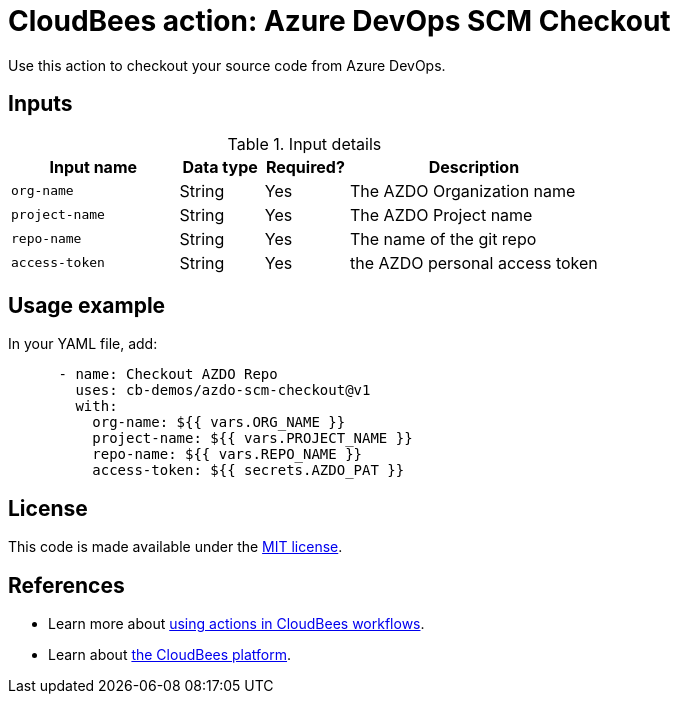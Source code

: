 = CloudBees action: Azure DevOps SCM Checkout


Use this action to checkout your source code from Azure DevOps.

== Inputs

[cols="2a,1a,1a,3a",options="header"]
.Input details
|===

| Input name
| Data type
| Required?
| Description

| `org-name`
| String
| Yes
| The AZDO Organization name

| `project-name`
| String
| Yes
| The AZDO Project name

| `repo-name`
| String
| Yes
| The name of the git repo

| `access-token`
| String
| Yes
| the AZDO personal access token

|===

== Usage example

In your YAML file, add:

[source,yaml]
----

      - name: Checkout AZDO Repo 
        uses: cb-demos/azdo-scm-checkout@v1
        with:
          org-name: ${{ vars.ORG_NAME }}
          project-name: ${{ vars.PROJECT_NAME }}
          repo-name: ${{ vars.REPO_NAME }}
          access-token: ${{ secrets.AZDO_PAT }}

----

== License

This code is made available under the 
link:https://opensource.org/license/mit/[MIT license].

== References

* Learn more about link:https://docs.cloudbees.com/docs/cloudbees-saas-platform-actions/latest/[using actions in CloudBees workflows].
* Learn about link:https://docs.cloudbees.com/docs/cloudbees-saas-platform/latest/[the CloudBees platform].